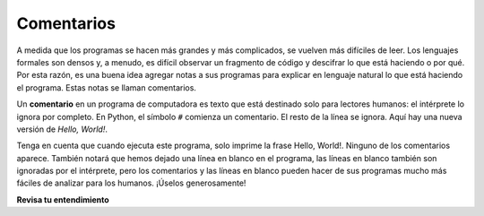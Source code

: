 ..  Copyright (C)  Brad Miller, David Ranum, Jeffrey Elkner, Peter Wentworth, Allen B. Downey, Chris
    Meyers, and Dario Mitchell.  Permission is granted to copy, distribute
    and/or modify this document under the terms of the GNU Free Documentation
    License, Version 1.3 or any later version published by the Free Software
    Foundation; with Invariant Sections being Forward, Prefaces, and
    Contributor List, no Front-Cover Texts, and no Back-Cover Texts.  A copy of
    the license is included in the section entitled "GNU Free Documentation
    License".

.. qnum::
   :prefix: intro-10-
   :start: 1

Comentarios
-----------

A medida que los programas se hacen más grandes y más complicados, se vuelven más difíciles de leer.
Los lenguajes formales son densos y, a menudo, es difícil observar un fragmento de
código y descifrar lo que está haciendo o por qué.
Por esta razón, es una buena idea agregar notas a sus programas para explicar en
lenguaje natural lo que está haciendo el programa. Estas notas se llaman comentarios.

Un **comentario** en un programa de computadora es texto que está destinado solo para lectores humanos: el intérprete lo ignora por completo.
En Python, el símbolo ``#`` comienza un comentario. El resto de la línea se ignora.
Aquí hay una nueva versión de *Hello, World!*.

.. activecode:: ac1_8_1

    #---------------------------------------------------------
    # Este programa de prueba muestra cuán elegante es Python!
    # Escrito por Joe Soap, Diciembre 2010.
    # Cualquiera puede copiar o modificar este programa libremente.
    #---------------------------------------------------------

    print("Hello, World!")     # No es facil!

Tenga en cuenta que cuando ejecuta este programa, solo imprime la frase Hello, World!. Ninguno de los comentarios aparece.
También notará que hemos dejado una línea en blanco en el programa, las líneas en blanco también son ignoradas por el intérprete,
pero los comentarios y las líneas en blanco pueden hacer de sus programas mucho más fáciles de analizar para los humanos. ¡Úselos generosamente!

**Revisa tu entendimiento**

.. mchoice:: question1_8_1
   :answer_a: Para decirle a la computadora lo que quiere decir en su programa.
   :answer_b: Para que las personas que leen su código sepan, en lenguaje natural, qué está haciendo el programa.
   :answer_c: Nada, son información extraña que no es necesaria.
   :answer_d: Nada en un programa corto. Solo son necesarios para programas realmente grandes.
   :correct: b
   :feedback_a: La computadora ignora los comentarios.
   :feedback_b: La computadora ignora los comentarios. Es para los humanos que "consumirán" su programa.
   :feedback_c: Los comentarios pueden proporcionar información muy necesaria para cualquiera que lea el programa.
   :feedback_d: Incluso los programas pequeños se benefician de los comentarios.

   ¿Para qué son los comentarios?

